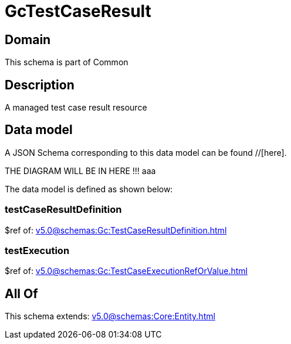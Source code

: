 = GcTestCaseResult

[#domain]
== Domain

This schema is part of Common

[#description]
== Description
A managed test case result resource


[#data_model]
== Data model

A JSON Schema corresponding to this data model can be found //[here].

THE DIAGRAM WILL BE IN HERE !!!
aaa

The data model is defined as shown below:


=== testCaseResultDefinition
$ref of: xref:v5.0@schemas:Gc:TestCaseResultDefinition.adoc[]


=== testExecution
$ref of: xref:v5.0@schemas:Gc:TestCaseExecutionRefOrValue.adoc[]


[#all_of]
== All Of

This schema extends: xref:v5.0@schemas:Core:Entity.adoc[]
